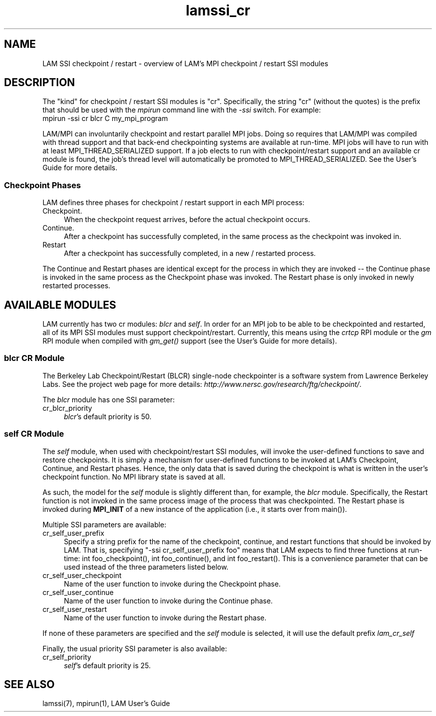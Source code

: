 .TH lamssi_cr 7 "July, 2007" "LAM 7.1.4" "LAM SSI CR OVERVIEW"
.SH NAME
LAM SSI checkpoint / restart \- overview of LAM's MPI checkpoint /
restart SSI modules
.SH DESCRIPTION
The "kind" for checkpoint / restart SSI modules is "cr".
Specifically, the string "cr" (without the quotes) is the prefix that
should be used with the
.I mpirun
command line with the
.I -ssi 
switch.  For example:
.TP 4
mpirun -ssi cr blcr C my_mpi_program
.PP
LAM/MPI can involuntarily checkpoint and restart parallel MPI jobs.
Doing so requires that LAM/MPI was compiled with thread support and
that back-end checkpointing systems are available at run-time.  MPI
jobs will have to run with at least MPI_THREAD_SERIALIZED support.  If
a job elects to run with checkpoint/restart support and an available
cr module is found, the job's thread level will automatically be
promoted to MPI_THREAD_SERIALIZED.  See the User's Guide for more
details.
.SS Checkpoint Phases
LAM defines three phases for checkpoint / restart support in each MPI
process:
.TP 4
Checkpoint.
When the checkpoint request arrives, before the actual checkpoint
occurs.
.TP
Continue.
After a checkpoint has successfully completed, in the same process as
the checkpoint was invoked in.
.TP
Restart
After a checkpoint has successfully completed, in a new / restarted
process.  
.PP
The Continue and Restart phases are identical except for the process
in which they are invoked -- the Continue phase is invoked in the same
process as the Checkpoint phase was invoked.  The Restart phase is
only invoked in newly restarted processes.
.SH AVAILABLE MODULES
.PP
LAM currently has two cr modules: 
.I blcr 
and
.IR self .
In order for an MPI job to be able to be checkpointed and restarted,
all of its MPI SSI modules must support checkpoint/restart.
Currently, this means using the
.I crtcp
RPI module or the
.I gm
RPI module when compiled with 
.I gm_get()
support (see the User's Guide for more details).
.SS blcr CR Module
The Berkeley Lab Checkpoint/Restart (BLCR) single-node checkpointer is
a software system from Lawrence Berkeley Labs.  See the project web
page for more details:
.IR http://www.nersc.gov/research/ftg/checkpoint/ .
.PP
The 
.I blcr 
module has one SSI parameter:
.TP 4
cr_blcr_priority
.IR blcr 's
default priority is 50.
.SS self CR Module
The
.I self
module, when used with checkpoint/restart SSI modules, will invoke the
user-defined functions to save and restore checkpoints. It is simply a
mechanism for user-defined functions to be invoked at LAM's Checkpoint,
Continue, and Restart phases. Hence, the only data that is saved during the
checkpoint is what is written in the user's checkpoint function. No MPI library
state is saved at all.
.PP
As such, the model for the
.I self
module is slightly different than, for example, the
.I blcr
module. Specifically, the Restart function is not invoked in the same process
image of the process that was checkpointed. The Restart phase is invoked during
.B MPI_INIT
of a new instance of the application (i.e., it starts over from main()).
.PP
Multiple SSI parameters are available:
.TP 4
cr_self_user_prefix
Specify a string prefix for the name of the checkpoint, continue, and
restart functions that should be invoked by LAM.  That is, 
specifying "-ssi cr_self_user_prefix foo" means that LAM expects to
find three functions at run-time: 
int foo_checkpoint(), 
int foo_continue(),
and int foo_restart().
This is a convenience parameter that can be used
instead of the three parameters listed below.
.TP
cr_self_user_checkpoint
Name of the user function to invoke during the Checkpoint phase.
.TP
cr_self_user_continue
Name of the user function to invoke during the Continue phase.
.TP
cr_self_user_restart
Name of the user function to invoke during the Restart phase.
.PP
If none of these parameters are specified and the
.I self
module is selected, it will use the default prefix
.I lam_cr_self
.PP
Finally, the usual priority SSI parameter is also available:
.TP 4
cr_self_priority
.IR self 's
default priority is 25.
.SH SEE ALSO
lamssi(7), mpirun(1), LAM User's Guide
